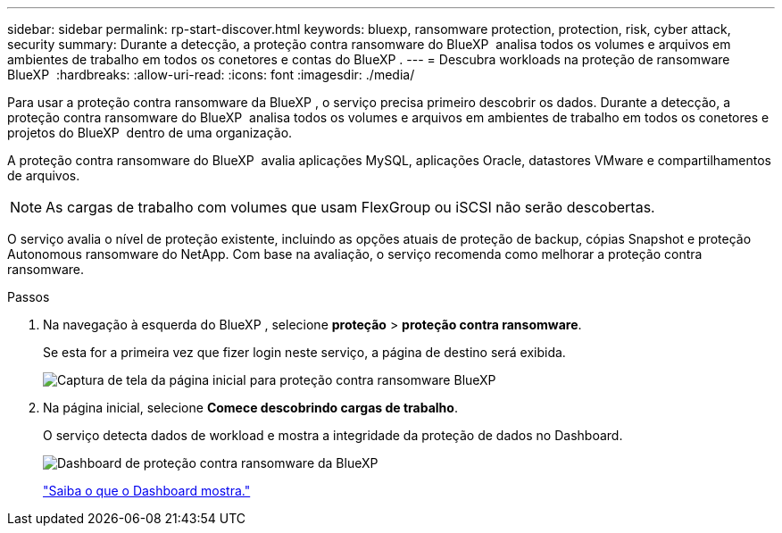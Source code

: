 ---
sidebar: sidebar 
permalink: rp-start-discover.html 
keywords: bluexp, ransomware protection, protection, risk, cyber attack, security 
summary: Durante a detecção, a proteção contra ransomware do BlueXP  analisa todos os volumes e arquivos em ambientes de trabalho em todos os conetores e contas do BlueXP . 
---
= Descubra workloads na proteção de ransomware BlueXP 
:hardbreaks:
:allow-uri-read: 
:icons: font
:imagesdir: ./media/


[role="lead"]
Para usar a proteção contra ransomware da BlueXP , o serviço precisa primeiro descobrir os dados. Durante a detecção, a proteção contra ransomware do BlueXP  analisa todos os volumes e arquivos em ambientes de trabalho em todos os conetores e projetos do BlueXP  dentro de uma organização.

A proteção contra ransomware do BlueXP  avalia aplicações MySQL, aplicações Oracle, datastores VMware e compartilhamentos de arquivos.


NOTE: As cargas de trabalho com volumes que usam FlexGroup ou iSCSI não serão descobertas.

O serviço avalia o nível de proteção existente, incluindo as opções atuais de proteção de backup, cópias Snapshot e proteção Autonomous ransomware do NetApp. Com base na avaliação, o serviço recomenda como melhorar a proteção contra ransomware.

.Passos
. Na navegação à esquerda do BlueXP , selecione *proteção* > *proteção contra ransomware*.
+
Se esta for a primeira vez que fizer login neste serviço, a página de destino será exibida.

+
image:screen-landing.png["Captura de tela da página inicial para proteção contra ransomware BlueXP "]

. Na página inicial, selecione *Comece descobrindo cargas de trabalho*.
+
O serviço detecta dados de workload e mostra a integridade da proteção de dados no Dashboard.

+
image:screen-dashboard.png["Dashboard de proteção contra ransomware da BlueXP "]

+
link:rp-use-dashboard.html["Saiba o que o Dashboard mostra."]


